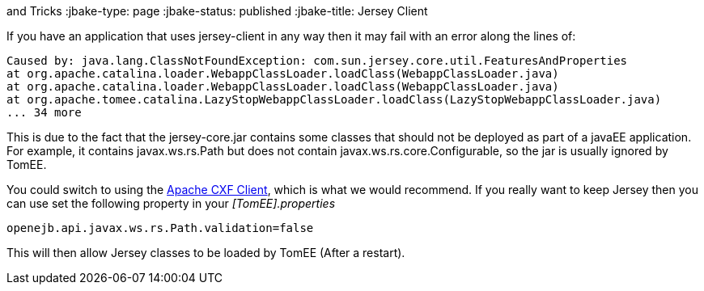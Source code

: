 :index-group: Tips
and Tricks
:jbake-type: page
:jbake-status: published
:jbake-title: Jersey Client


If you have an application that uses jersey-client in any way then it
may fail with an error along the lines of:

....
Caused by: java.lang.ClassNotFoundException: com.sun.jersey.core.util.FeaturesAndProperties
at org.apache.catalina.loader.WebappClassLoader.loadClass(WebappClassLoader.java)
at org.apache.catalina.loader.WebappClassLoader.loadClass(WebappClassLoader.java)
at org.apache.tomee.catalina.LazyStopWebappClassLoader.loadClass(LazyStopWebappClassLoader.java)
... 34 more
....

This is due to the fact that the jersey-core.jar contains some classes
that should not be deployed as part of a javaEE application. For
example, it contains javax.ws.rs.Path but does not contain
javax.ws.rs.core.Configurable, so the jar is usually ignored by TomEE.

You could switch to using the http://cxf.apache.org/[Apache CXF Client],
which is what we would recommend. If you really want to keep Jersey then
you can use set the following property in your _[TomEE].properties_

....
openejb.api.javax.ws.rs.Path.validation=false
....

This will then allow Jersey classes to be loaded by TomEE (After a
restart).

